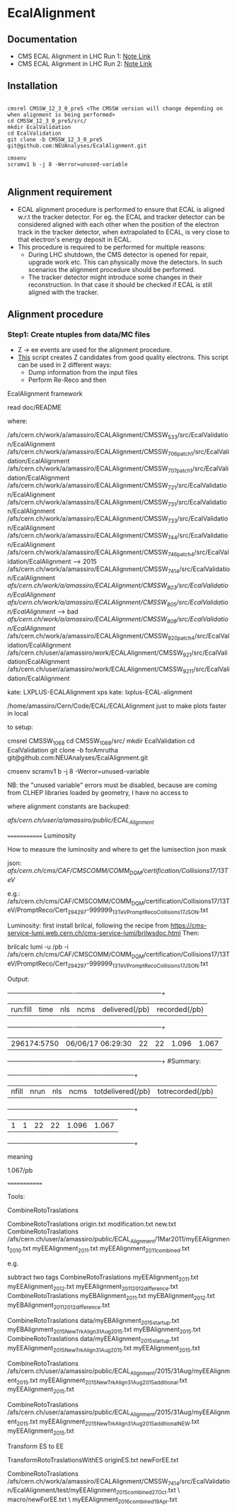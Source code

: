 * EcalAlignment

** Documentation

    - CMS ECAL Alignment in LHC Run 1: [[https://cms.cern.ch/iCMS/user/noteinfo?cmsnoteid=CMS%20AN-2013/328][Note Link]]
    - CMS ECAL Alignment in LHC Run 2: [[https://cms.cern.ch/iCMS/user/noteinfo?cmsnoteid=CMS%20DN-2015/026][Note Link]]

** Installation

#+BEGIN_EXAMPLE

cmsrel CMSSW_12_3_0_pre5 <The CMSSW version will change depending on when alignment is being performed>
cd CMSSW_12_3_0_pre5/src/
mkdir EcalValidation
cd EcalValidation
git clone -b CMSSW_12_3_0_pre5 git@github.com:NEUAnalyses/EcalAlignment.git

cmsenv
scramv1 b -j 8 -Werror=unused-variable

#+END_EXAMPLE


** Alignment requirement

   - ECAL alignment procedure is performed to ensure that ECAL is aligned w.r.t the tracker detector. For eg. the ECAL and tracker detector can be considered aligned with each other when the position of the electron track in the tracker detector, when extrapolated to ECAL, is very close to that electron's energy deposit in ECAL.
   - This procedure is required to be performed for multiple reasons:
     - During LHC shutdown, the CMS detector is opened for repair, upgrade work etc. This can physically move the detectors. In such scenarios the alignment procedure should be performed.
     - The tracker detector might introduce some changes in their reconstruction. In that case it should be checked if ECAL is still aligned with the tracker.

** Alignment procedure

*** Step1: Create ntuples from data/MC files

   - Z \rightarrow ee events are used for the alignment procedure.
   - [[file:src/EcalAlignment.cc][This]] script creates Z candidates from good quality electrons. This script can be used in 2 different ways:
     - Dump information from the input files
     - Perform Re-Reco and then 
EcalAlignment framework

    read doc/README

where:

    /afs/cern.ch/work/a/amassiro/ECALAlignment/CMSSW_5_3_3/src/EcalValidation/EcalAlignment
    /afs/cern.ch/work/a/amassiro/ECALAlignment/CMSSW_7_0_6_patch1/src/EcalValidation/EcalAlignment
    /afs/cern.ch/work/a/amassiro/ECALAlignment/CMSSW_7_0_7_patch1/src/EcalValidation/EcalAlignment
    /afs/cern.ch/work/a/amassiro/ECALAlignment/CMSSW_7_2_1/src/EcalValidation/EcalAlignment
    /afs/cern.ch/work/a/amassiro/ECALAlignment/CMSSW_7_3_1/src/EcalValidation/EcalAlignment
    /afs/cern.ch/work/a/amassiro/ECALAlignment/CMSSW_7_3_3/src/EcalValidation/EcalAlignment
    /afs/cern.ch/work/a/amassiro/ECALAlignment/CMSSW_7_4_4/src/EcalValidation/EcalAlignment
    /afs/cern.ch/work/a/amassiro/ECALAlignment/CMSSW_7_4_6_patch4/src/EcalValidation/EcalAlignment  --> 2015
    /afs/cern.ch/work/a/amassiro/ECALAlignment/CMSSW_7_4_14/src/EcalValidation/EcalAlignment
    /afs/cern.ch/work/a/amassiro/ECALAlignment/CMSSW_8_0_3/src/EcalValidation/EcalAlignment/
    /afs/cern.ch/work/a/amassiro/ECALAlignment/CMSSW_8_0_5/src/EcalValidation/EcalAlignment/  --> bad
    /afs/cern.ch/work/a/amassiro/ECALAlignment/CMSSW_8_0_8/src/EcalValidation/EcalAlignment/
    /afs/cern.ch/work/a/amassiro/ECALAlignment/CMSSW_9_2_0_patch4/src/EcalValidation/EcalAlignment
    /afs/cern.ch/user/a/amassiro/work/ECALAlignment/CMSSW_9_2_1/src/EcalValidation/EcalAlignment
    /afs/cern.ch/user/a/amassiro/work/ECALAlignment/CMSSW_9_2_11/src/EcalValidation/EcalAlignment



    kate: LXPLUS-ECALAlignment
    xps kate: lxplus-ECAL-alignment



    /home/amassiro/Cern/Code/ECAL/ECALAlignment
    just to make plots faster in local


to setup:

    cmsrel CMSSW_10_6_8
    cd CMSSW_10_6_8/src/
    mkdir EcalValidation
    cd EcalValidation
    git clone -b forAmrutha git@github.com:NEUAnalyses/EcalAlignment.git

    cmsenv
    scramv1 b -j 8 -Werror=unused-variable

        NB: the "unused variable" errors must be disabled, because are coming from CLHEP libraries loaded by geometry, I have no access to


where alignment constants are backuped:

    /afs/cern.ch/user/a/amassiro/public/ECAL_Alignment/



=============
Luminosity

How to measure the luminosity and where to get the lumisection json mask

    json:  /afs/cern.ch/cms/CAF/CMSCOMM/COMM_DQM/certification/Collisions17/13TeV/

    e.g.: /afs/cern.ch/cms/CAF/CMSCOMM/COMM_DQM/certification/Collisions17/13TeV/PromptReco/Cert_294297-999999_13TeV_PromptReco_Collisions17_JSON.txt

Luminosity:
first install brilcal, following the recipe from https://cms-service-lumi.web.cern.ch/cms-service-lumi/brilwsdoc.html
Then:

     brilcalc lumi -u /pb -i  /afs/cern.ch/cms/CAF/CMSCOMM/COMM_DQM/certification/Collisions17/13TeV/PromptReco/Cert_294297-999999_13TeV_PromptReco_Collisions17_JSON.txt

Output:

    +-------------+-------------------+-----+------+----------------+---------------+
    | run:fill    | time              | nls | ncms | delivered(/pb) | recorded(/pb) |
    +-------------+-------------------+-----+------+----------------+---------------+
    | 296174:5750 | 06/06/17 06:29:30 | 22  | 22   | 1.096          | 1.067         |
    +-------------+-------------------+-----+------+----------------+---------------+
    #Summary:
    +-------+------+-----+------+-------------------+------------------+
    | nfill | nrun | nls | ncms | totdelivered(/pb) | totrecorded(/pb) |
    +-------+------+-----+------+-------------------+------------------+
    | 1     | 1    | 22  | 22   | 1.096             | 1.067            |
    +-------+------+-----+------+-------------------+------------------+

meaning

    1.067/pb


=============

Tools:

CombineRotoTraslations

    CombineRotoTraslations   origin.txt    modification.txt    new.txt
    CombineRotoTraslations   /afs/cern.ch/user/a/amassiro/public/ECAL_Alignment/1Mar2011/myEEAlignment_2010.txt   myEEAlignment_2011.txt    myEEAlignment_2011_combined.txt

e.g.

    subtract two tags
    CombineRotoTraslations   myEEAlignment_2011.txt   myEEAlignment_2012.txt    myEEAlignment_2011_2012_difference.txt
    CombineRotoTraslations   myEBAlignment_2011.txt   myEBAlignment_2012.txt    myEBAlignment_2011_2012_difference.txt


    CombineRotoTraslations   data/myEBAlignment_2015_startup.txt   myEBAlignment_2015_NewTrkAlign_31Aug2015.txt    myEBAlignment_2015.txt
    CombineRotoTraslations   data/myEEAlignment_2015_startup.txt   myEEAlignment_2015_NewTrkAlign_31Aug2015.txt    myEEAlignment_2015.txt

    CombineRotoTraslations   /afs/cern.ch/user/a/amassiro/public/ECAL_Alignment/2015/31Aug/myEEAlignment_2015.txt  myEEAlignment_2015_NewTrkAlign_31Aug2015_additional.txt    myEEAlignment_2015.txt


    CombineRotoTraslations   /afs/cern.ch/user/a/amassiro/public/ECAL_Alignment/2015/31Aug/myEEAlignment_2015.txt  myEEAlignment_2015_NewTrkAlign_31Aug2015_additional_NEW.txt    myEEAlignment_2015.txt





Transform ES to EE

    TransformRotoTraslationsWithES   originES.txt   newForEE.txt


    CombineRotoTraslations     /afs/cern.ch/work/a/amassiro/ECALAlignment/CMSSW_7_4_14/src/EcalValidation/EcalAlignment/test/myEEAlignment_2015_combined_27Oct.txt   \
                               macro/newForEE.txt      \
                               myEEAlignment_2016_combined_19Apr.txt
